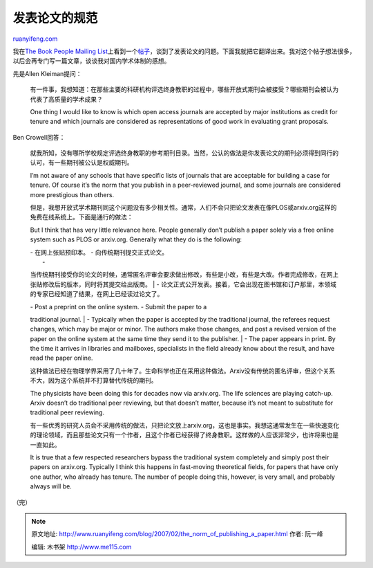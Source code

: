 .. _200702_the_norm_of_publishing_a_paper:

发表论文的规范
=================================

`ruanyifeng.com <http://www.ruanyifeng.com/blog/2007/02/the_norm_of_publishing_a_paper.html>`__

我在\ `The Book People Mailing
List <http://onlinebooks.library.upenn.edu/bplist/index.html>`__\ 上看到一个\ `帖子 <http://onlinebooks.library.upenn.edu/webbin/bparchive?year=2007&post=2007-02-04,1>`__\ ，谈到了发表论文的问题。下面我就把它翻译出来。我对这个帖子想法很多，以后会再专门写一篇文章，谈谈我对国内学术体制的感想。

先是Allen Kleiman提问：

    有一件事，我想知道：在那些主要的科研机构评选终身教职的过程中，哪些开放式期刊会被接受？哪些期刊会被认为代表了高质量的学术成果？

    One thing I would like to know is which open access journals are
    accepted by major institutions as credit for tenure and which
    journals are considered as representations of good work in
    evaluating grant proposals.

Ben Crowell回答：

    就我所知，没有哪所学校规定评选终身教职的参考期刊目录。当然，公认的做法是你发表论文的期刊必须得到同行的认可，有一些期刊被公认是权威期刊。

    I’m not aware of any schools that have specific lists of journals
    that are acceptable for building a case for tenure. Of course it’s
    the norm that you publish in a peer-reviewed journal, and some
    journals are considered more prestigious than others.

    但是，我想开放式学术期刊同这个问题没有多少相关性。通常，人们不会只把论文发表在像PLOS或arxiv.org这样的免费在线系统上。下面是通行的做法：

    But I think that has very little relevance here. People generally
    don’t publish a paper solely via a free online system such as PLOS
    or arxiv.org. Generally what they do is the following:

    | - 在网上张贴预印本。 - 向传统期刊提交正式论文。
    |  -
    当传统期刊接受你的论文的时候，通常匿名评审会要求做出修改，有些是小改，有些是大改。作者完成修改，在网上张贴修改后的版本，同时将其提交给出版商。
    |  -
    论文正式公开发表。接着，它会出现在图书馆和订户那里，本领域的专家已经知道了结果，在网上已经读过论文了。

    | - Post a preprint on the online system. - Submit the paper to a
    traditional journal.
    |  - Typically when the paper is accepted by the traditional
    journal, the referees request changes, which may be major or minor.
    The authors make those changes, and post a revised version of the
    paper on the online system at the same time they send it to the
    publisher.
    |  - The paper appears in print. By the time it arrives in libraries
    and mailboxes, specialists in the field already know about the
    result, and have read the paper online.

    这种做法已经在物理学界采用了几十年了。生命科学也正在采用这种做法。Arxiv没有传统的匿名评审，但这个关系不大，因为这个系统并不打算替代传统的期刊。

    The physicists have been doing this for decades now via arxiv.org.
    The life sciences are playing catch-up. Arxiv doesn’t do traditional
    peer reviewing, but that doesn’t matter, because it’s not meant to
    substitute for traditional peer reviewing.

    有一些优秀的研究人员会不采用传统的做法，只把论文放上arxiv.org，这也是事实。我想这通常发生在一些快速变化的理论领域，而且那些论文只有一个作者，且这个作者已经获得了终身教职。这样做的人应该非常少，也许将来也是一直如此。

    It is true that a few respected researchers bypass the traditional
    system completely and simply post their papers on arxiv.org.
    Typically I think this happens in fast-moving theoretical fields,
    for papers that have only one author, who already has tenure. The
    number of people doing this, however, is very small, and probably
    always will be.

（完）

.. note::
    原文地址: http://www.ruanyifeng.com/blog/2007/02/the_norm_of_publishing_a_paper.html 
    作者: 阮一峰 

    编辑: 木书架 http://www.me115.com